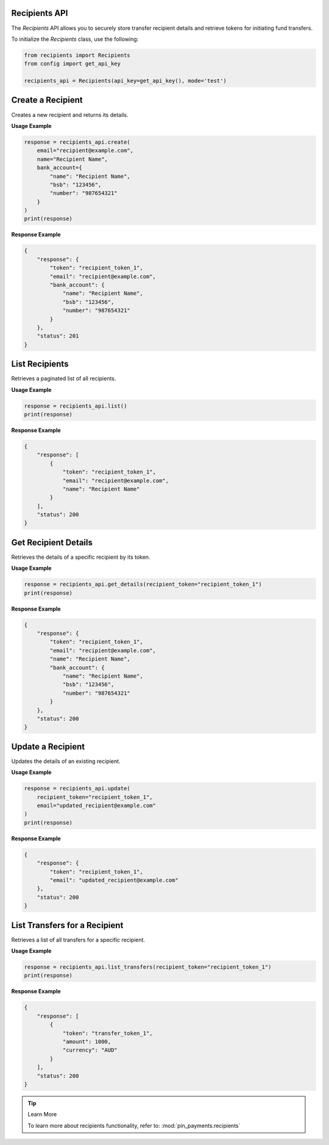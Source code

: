Recipients API
---------------

The `Recipients` API allows you to securely store transfer recipient details and retrieve tokens for initiating fund transfers.

To initialize the `Recipients` class, use the following:

.. code-block:: python

    from recipients import Recipients
    from config import get_api_key

    recipients_api = Recipients(api_key=get_api_key(), mode='test')

Create a Recipient
-------------------

Creates a new recipient and returns its details.

**Usage Example**

.. code-block:: python

    response = recipients_api.create(
        email="recipient@example.com",
        name="Recipient Name",
        bank_account={
            "name": "Recipient Name",
            "bsb": "123456",
            "number": "987654321"
        }
    )
    print(response)

**Response Example**

.. code-block:: json

    {
        "response": {
            "token": "recipient_token_1",
            "email": "recipient@example.com",
            "bank_account": {
                "name": "Recipient Name",
                "bsb": "123456",
                "number": "987654321"
            }
        },
        "status": 201
    }

List Recipients
---------------

Retrieves a paginated list of all recipients.

**Usage Example**

.. code-block:: python

    response = recipients_api.list()
    print(response)

**Response Example**

.. code-block:: json

    {
        "response": [
            {
                "token": "recipient_token_1",
                "email": "recipient@example.com",
                "name": "Recipient Name"
            }
        ],
        "status": 200
    }



Get Recipient Details
----------------------

Retrieves the details of a specific recipient by its token.

**Usage Example**

.. code-block:: python

    response = recipients_api.get_details(recipient_token="recipient_token_1")
    print(response)

**Response Example**

.. code-block:: json

    {
        "response": {
            "token": "recipient_token_1",
            "email": "recipient@example.com",
            "name": "Recipient Name",
            "bank_account": {
                "name": "Recipient Name",
                "bsb": "123456",
                "number": "987654321"
            }
        },
        "status": 200
    }

Update a Recipient
-------------------

Updates the details of an existing recipient.

**Usage Example**

.. code-block:: python

    response = recipients_api.update(
        recipient_token="recipient_token_1",
        email="updated_recipient@example.com"
    )
    print(response)

**Response Example**

.. code-block:: json

    {
        "response": {
            "token": "recipient_token_1",
            "email": "updated_recipient@example.com"
        },
        "status": 200
    }


List Transfers for a Recipient
------------------------------

Retrieves a list of all transfers for a specific recipient.

**Usage Example**

.. code-block:: python

    response = recipients_api.list_transfers(recipient_token="recipient_token_1")
    print(response)

**Response Example**

.. code-block:: json

    {
        "response": [
            {
                "token": "transfer_token_1",
                "amount": 1000,
                "currency": "AUD"
            }
        ],
        "status": 200
    }

.. tip:: Learn More

    To learn more about recipients functionality, refer to: :mod:`pin_payments.recipients`